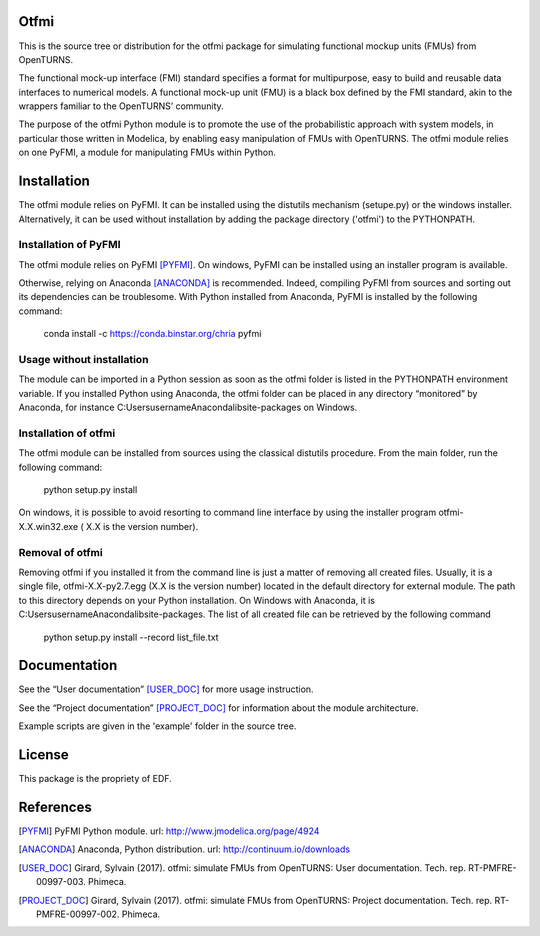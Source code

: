 Otfmi
====

This is the source tree or distribution for the otfmi package for simulating
functional mockup units (FMUs) from OpenTURNS.

The functional mock-up interface (FMI) standard specifies a format for
multipurpose, easy to build and reusable data interfaces to numerical models.
A functional mock-up unit (FMU) is a black box defined by the FMI standard,
akin to the wrappers familiar to the OpenTURNS’ community.

The purpose of the otfmi Python module is to promote the use of the
probabilistic approach with system models, in particular those written in
Modelica, by enabling easy manipulation of FMUs with OpenTURNS. The otfmi
module relies on one PyFMI, a module for manipulating FMUs within Python.


Installation
============

The otfmi module relies on PyFMI. It can be installed using the distutils
mechanism (setupe.py) or the windows installer. Alternatively, it can be used
without installation by adding the package directory ('otfmi') to the
PYTHONPATH.


Installation of PyFMI
---------------------
The otfmi module relies on PyFMI [PYFMI]_.
On windows, PyFMI can be installed using an installer program is available.

Otherwise, relying on Anaconda [ANACONDA]_ is recommended. Indeed, compiling
PyFMI from sources and sorting out its dependencies can be troublesome. With
Python installed from Anaconda, PyFMI is installed by the following command:

    conda install -c https://conda.binstar.org/chria pyfmi

Usage without installation
---------------------------
The module can be imported in a Python session as soon as
the otfmi folder is listed in the PYTHONPATH environment variable. If you installed Python
using Anaconda, the otfmi folder can be placed in any directory “monitored” by Anaconda,
for instance C:\Users\username\Anaconda\lib\site-packages on Windows.

Installation of otfmi
---------------------
The otfmi module can be installed from sources using the
classical distutils procedure. From the main folder, run the following command:

    python setup.py install

On windows, it is possible to avoid resorting to command line interface by using the
installer program otfmi-X.X.win32.exe ( X.X is the version number).

Removal of otfmi
----------------
Removing otfmi if you installed it from the command line is just
a matter of removing all created files. Usually, it is a single file, otfmi-X.X-py2.7.egg
(X.X is the version number) located in the default directory for external module. The
path to this directory depends on your Python installation. On Windows with Anaconda, it
is C:\Users\username\Anaconda\lib\site-packages.
The list of all created file can be retrieved by the following command

    python setup.py install --record list_file.txt

Documentation
=============

See the “User documentation” [USER_DOC]_ for more usage instruction.

See the “Project documentation” [PROJECT_DOC]_ for information about the module architecture.

Example scripts are given in the 'example' folder in the source tree.

License
=======

This package is the propriety of EDF.

References
==========
.. [PYFMI] PyFMI Python module. url: http://www.jmodelica.org/page/4924
.. [ANACONDA] Anaconda, Python distribution. url: http://continuum.io/downloads
.. [USER_DOC] Girard, Sylvain (2017). otfmi: simulate FMUs from OpenTURNS: User documentation. Tech. rep. RT-PMFRE-00997-003. Phimeca.
.. [PROJECT_DOC] Girard, Sylvain (2017). otfmi: simulate FMUs from OpenTURNS: Project documentation. Tech. rep. RT-PMFRE-00997-002. Phimeca.
